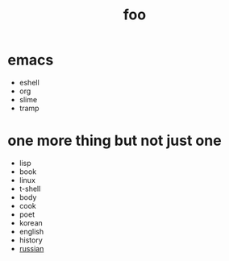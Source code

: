 #+Title: foo
#+OPTIONS: toc:nil
#+OPTIONS: author:nil email:nil creator:nil timestamp:nil
#+OPTIONS: html-postamble:nil
#+OPTIONS: num:nil

* emacs

- eshell
- org
- slime
- tramp

* one more thing but not just one

- lisp
- book
- linux
- t-shell
- body
- cook
- poet
- korean
- english
- history
- [[file:russian.org][russian]]
